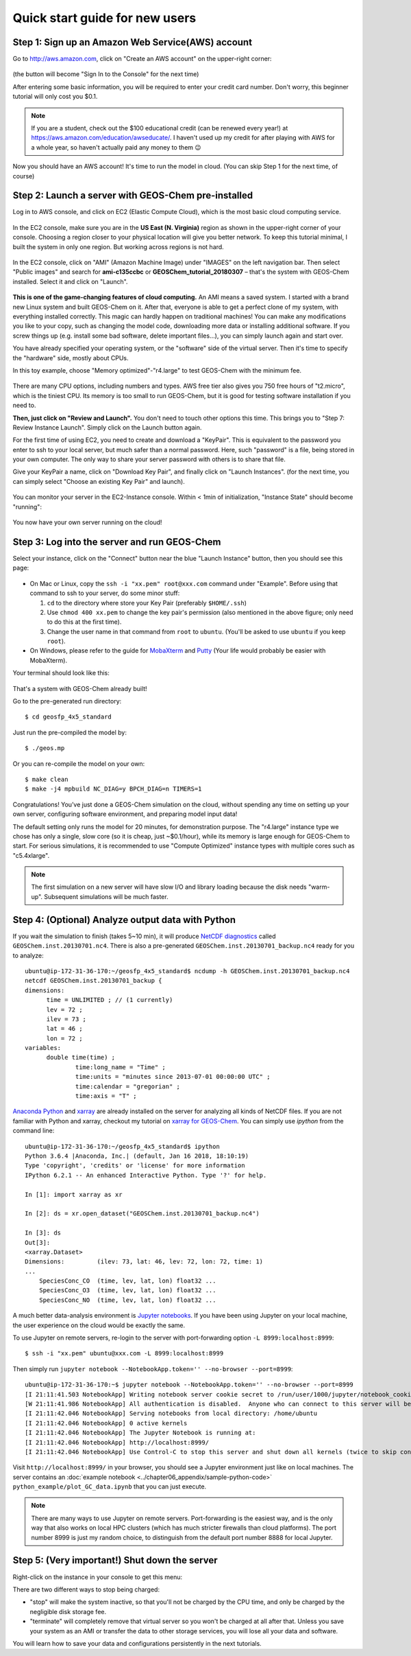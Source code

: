 .. _quick-start-label:

Quick start guide for new users
===============================


Step 1: Sign up an Amazon Web Service(AWS) account
--------------------------------------------------

Go to http://aws.amazon.com, click on "Create an AWS account" on the upper-right corner:

.. figure:: img/create_aws_account.png
  :width: 400 px

(the button will become "Sign In to the Console" for the next time)

After entering some basic information, you will be required to enter your credit card number. Don't worry, this beginner tutorial will only cost you $0.1.

.. note::
  If you are a student, check out the $100 educational credit (can be renewed every year!) at https://aws.amazon.com/education/awseducate/. I haven't used up my credit for after playing with AWS for a whole year, so haven't actually paid any money to them 😉

Now you should have an AWS account! It's time to run the model in cloud. (You can skip Step 1 for the next time, of course)

Step 2: Launch a server with GEOS-Chem pre-installed 
----------------------------------------------------

Log in to AWS console, and click on EC2 (Elastic Compute Cloud), which is the most basic cloud computing service.

.. figure:: img/main_console.png

In the EC2 console, make sure you are in the **US East (N. Virginia)** region as shown in the upper-right corner of your console. Choosing a region closer to your physical location will give you better network. To keep this tutorial minimal, I built the system in only one region. But working across regions is not hard.

.. figure:: img/region_list.png
  :width: 300 px

In the EC2 console, click on "AMI" (Amazon Machine Image) under "IMAGES" on the left navigation bar. Then select "Public images" and search for **ami-c135ccbc** or **GEOSChem_tutorial_20180307** – that's the system with GEOS-Chem installed. Select it and click on "Launch".

.. figure:: img/search_ami.png

**This is one of the game-changing features of cloud computing.** An AMI means a saved system. I started with a brand new Linux system and built GEOS-Chem on it. After that, everyone is able to get a perfect clone of my system, with everything installed correctly. This magic can hardly happen on traditional machines! You can make any modifications you like to your copy, such as changing the model code, downloading more data or installing additional software. If you screw things up (e.g. install some bad software, delete important files…), you can simply launch again and start over.

You have already specified your operating system, or the "software" side of the virtual server. Then it's time to specify the "hardware" side, mostly about CPUs.

In this toy example, choose "Memory optimized"-"r4.large" to test GEOS-Chem with the minimum fee.

.. figure:: img/choose_instance_type.png

There are many CPU options, including numbers and types. AWS free tier also gives you 750 free hours of "t2.micro", which is the tiniest CPU. Its memory is too small to run GEOS-Chem, but it is good for testing software installation if you need to.

**Then, just click on "Review and Launch".** You don't need to touch other options this time. This brings you to "Step 7: Review Instance Launch". Simply click on the Launch button again.

For the first time of using EC2, you need to create and download a "KeyPair". This is equivalent to the password you enter to ssh to your local server, but much safer than a normal password. Here, such "password" is a file, being stored in your own computer. The only way to share your server password with others is to share that file.

Give your KeyPair a name, click on "Download Key Pair", and finally click on "Launch Instances". (for the next time, you can simply select "Choose an existing Key Pair" and launch).

.. figure:: img/key_pair.png
  :width: 500 px

You can monitor your server in the EC2-Instance console. Within < 1min of initialization, "Instance State" should become "running":

.. figure:: img/running_instance.png

You now have your own server running on the cloud!

Step 3: Log into the server and run GEOS-Chem
---------------------------------------------

Select your instance, click on the "Connect" button near the blue "Launch Instance" button, then you should see this page:

.. figure:: img/connect_instruction.png
  :width: 500 px

- On Mac or Linux, copy the ``ssh -i "xx.pem" root@xxx.com`` command under "Example". 
  Before using that command to ssh to your server, do some minor stuff: 
  
  (1) ``cd`` to the directory where store your Key Pair (preferably ``$HOME/.ssh``) 
  (2) Use ``chmod 400 xx.pem`` to change the key pair's permission (also mentioned in the above figure; only need to do this at the first time).
  (3) Change the user name in that command from ``root`` to ``ubuntu``. (You'll be asked to use ``ubuntu`` if you keep ``root``).
- On Windows, please refer to the guide for `MobaXterm <http://angus.readthedocs.io/en/2016/amazon/log-in-with-mobaxterm-win.html>`_ and `Putty <https://docs.aws.amazon.com/AWSEC2/latest/UserGuide/putty.html>`_ (Your life would probably be easier with MobaXterm).

Your terminal should look like this:

.. figure:: img/ssh_terminal.png

That's a system with GEOS-Chem already built!

Go to the pre-generated run directory::
  
  $ cd geosfp_4x5_standard

Just run the pre-compiled the model by::
  
  $ ./geos.mp

Or you can re-compile the model on your own::

  $ make clean
  $ make -j4 mpbuild NC_DIAG=y BPCH_DIAG=n TIMERS=1

Congratulations! You’ve just done a GEOS-Chem simulation on the cloud, without spending any time on setting up your own server, configuring software environment, and preparing model input data!

The default setting only runs the model for 20 minutes, for demonstration purpose. The "r4.large" instance type we chose has only a single, slow core (so it is cheap, just ~$0.1/hour), while its memory is large enough for GEOS-Chem to start. For serious simulations, it is recommended to use "Compute Optimized" instance types with multiple cores such as "c5.4xlarge".

.. note::
  The first simulation on a new server will have slow I/O and library loading because the disk needs "warm-up". Subsequent simulations will be much faster.

Step 4: (Optional) Analyze output data with Python
--------------------------------------------------

If you wait the simulation to finish (takes 5~10 min), it will produce `NetCDF diagnostics <http://wiki.seas.harvard.edu/geos-chem/index.php/List_of_diagnostics_archived_to_netCDF_format>`_ called ``GEOSChem.inst.20130701.nc4``. There is also a pre-generated ``GEOSChem.inst.20130701_backup.nc4`` ready for you to analyze::

  ubuntu@ip-172-31-36-170:~/geosfp_4x5_standard$ ncdump -h GEOSChem.inst.20130701_backup.nc4
  netcdf GEOSChem.inst.20130701_backup {
  dimensions:
  	time = UNLIMITED ; // (1 currently)
  	lev = 72 ;
  	ilev = 73 ;
  	lat = 46 ;
  	lon = 72 ;
  variables:
  	double time(time) ;
  		time:long_name = "Time" ;
  		time:units = "minutes since 2013-07-01 00:00:00 UTC" ;
  		time:calendar = "gregorian" ;
  		time:axis = "T" ;

`Anaconda Python <https://www.anaconda.com/>`_ and `xarray <http://xarray.pydata.org>`_ are already installed on the server for analyzing all kinds of NetCDF files. If you are not familiar with Python and xarray, checkout my tutorial on 
`xarray for GEOS-Chem <http://gcpy-demo.readthedocs.io>`_. You can simply use `ipython` from the command line::
  
  ubuntu@ip-172-31-36-170:~/geosfp_4x5_standard$ ipython
  Python 3.6.4 |Anaconda, Inc.| (default, Jan 16 2018, 18:10:19)
  Type 'copyright', 'credits' or 'license' for more information
  IPython 6.2.1 -- An enhanced Interactive Python. Type '?' for help.

  In [1]: import xarray as xr

  In [2]: ds = xr.open_dataset("GEOSChem.inst.20130701_backup.nc4")

  In [3]: ds
  Out[3]:
  <xarray.Dataset>
  Dimensions:         (ilev: 73, lat: 46, lev: 72, lon: 72, time: 1)
  ...
      SpeciesConc_CO  (time, lev, lat, lon) float32 ...
      SpeciesConc_O3  (time, lev, lat, lon) float32 ...
      SpeciesConc_NO  (time, lev, lat, lon) float32 ...

A much better data-analysis environment is `Jupyter notebooks <http://jupyter.org>`_. If you have been using Jupyter on your local machine, the user experience on the cloud would be exactly the same.

To use Jupyter on remote servers, re-login to the server with port-forwarding option ``-L 8999:localhost:8999``::
  
  $ ssh -i "xx.pem" ubuntu@xxx.com -L 8999:localhost:8999
  
Then simply run ``jupyter notebook --NotebookApp.token='' --no-browser --port=8999``::

  ubuntu@ip-172-31-36-170:~$ jupyter notebook --NotebookApp.token='' --no-browser --port=8999
  [I 21:11:41.503 NotebookApp] Writing notebook server cookie secret to /run/user/1000/jupyter/notebook_cookie_secret
  [W 21:11:41.986 NotebookApp] All authentication is disabled.  Anyone who can connect to this server will be able to run code.
  [I 21:11:42.046 NotebookApp] Serving notebooks from local directory: /home/ubuntu
  [I 21:11:42.046 NotebookApp] 0 active kernels
  [I 21:11:42.046 NotebookApp] The Jupyter Notebook is running at:
  [I 21:11:42.046 NotebookApp] http://localhost:8999/
  [I 21:11:42.046 NotebookApp] Use Control-C to stop this server and shut down all kernels (twice to skip confirmation).

Visit ``http://localhost:8999/`` in your browser, you should see a Jupyter environment just like on local machines. The server contains an :doc:`example notebook <../chapter06_appendix/sample-python-code>` ``python_example/plot_GC_data.ipynb`` that you can just execute.

.. note::
  There are many ways to use Jupyter on remote servers. Port-forwarding is the easiest way, and is the only way that also works on local HPC clusters (which has much stricter firewalls than cloud platforms). The port number 8999 is just my random choice, to distinguish from the default port number 8888 for local Jupyter.

Step 5: (Very important!) Shut down the server
----------------------------------------------

Right-click on the instance in your console to get this menu:

.. image:: img/terminate.png

There are two different ways to stop being charged:

- "stop" will make the system inactive, so that you'll not be charged by the CPU time, 
  and only be charged by the negligible disk storage fee.
- "terminate" will completely remove that virtual server so you won't be charged at all after that.
  Unless you save your system as an AMI or transfer the data to other storage services, 
  you will lose all your data and software.

You will learn how to save your data and configurations persistently in the next tutorials.